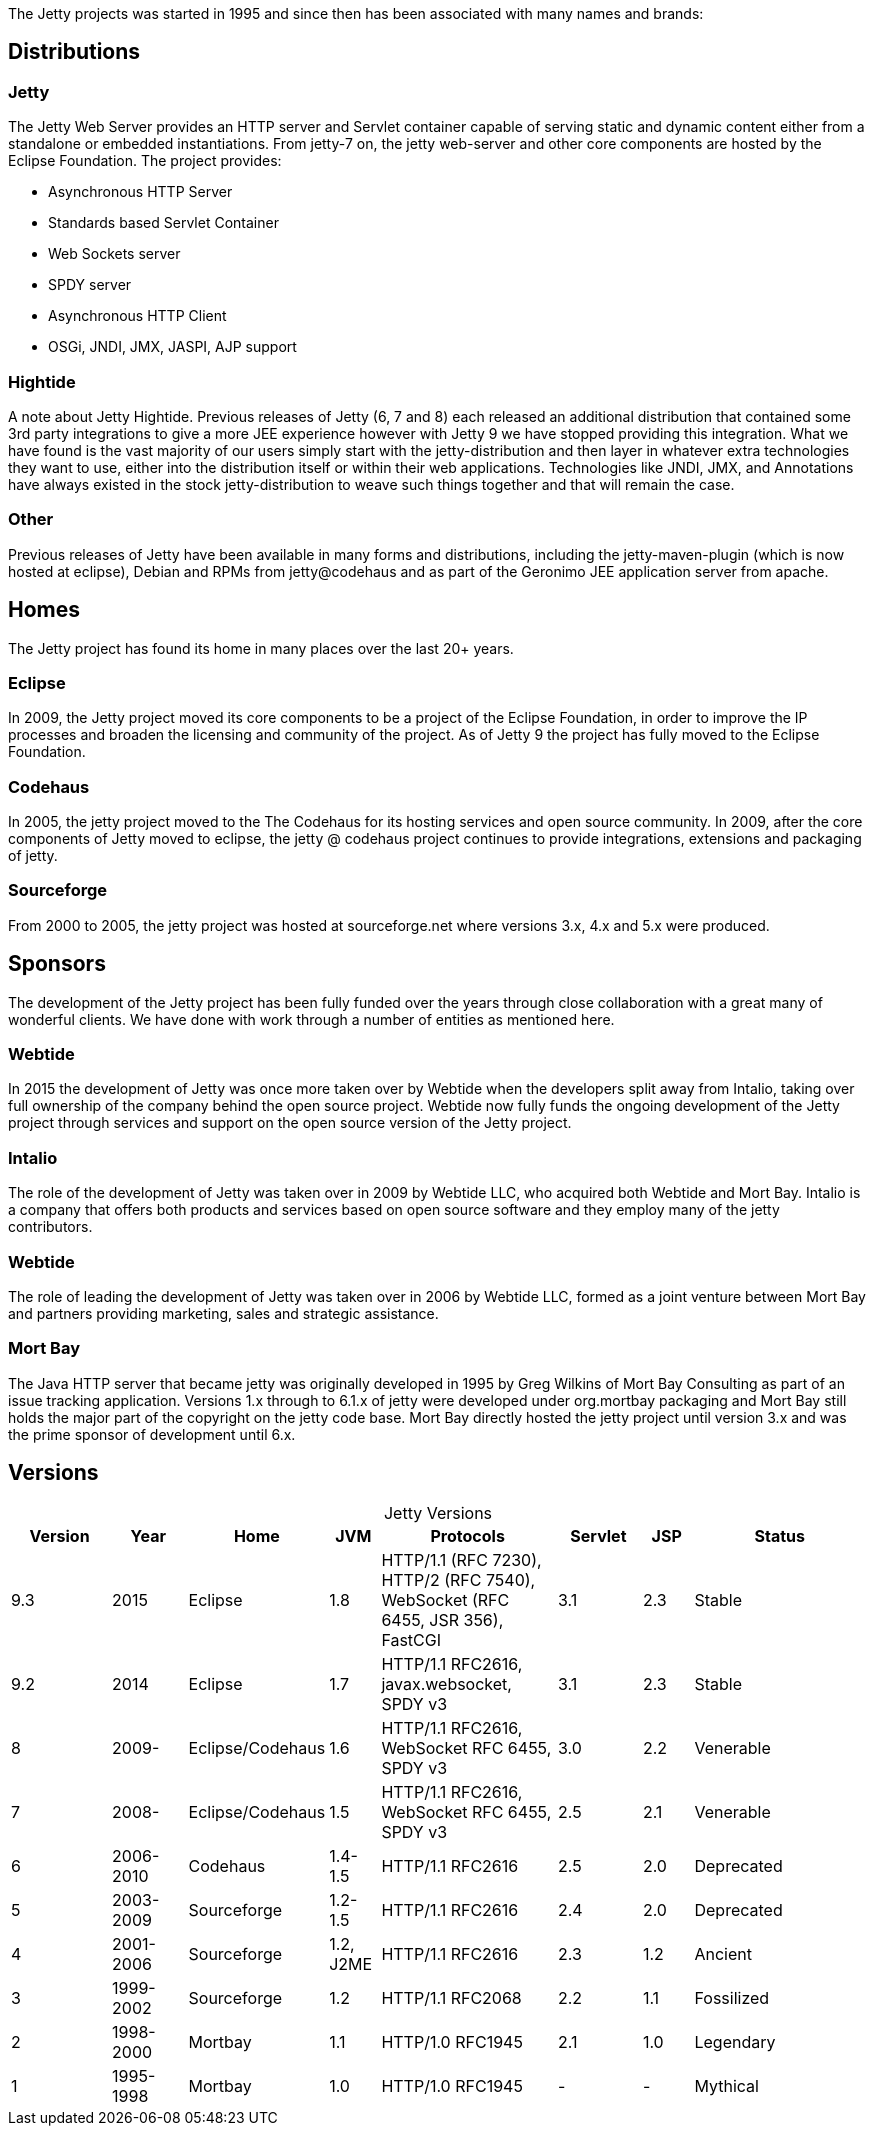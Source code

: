:no title:

The Jetty projects was started in 1995 and since then has been associated with many names and brands:

== Distributions

=== Jetty 
The Jetty Web Server provides an HTTP server and Servlet container capable of serving static and dynamic content either from a standalone or embedded instantiations. 
From jetty-7 on, the jetty web-server and other core components are hosted by the Eclipse Foundation. 
The project provides:

* Asynchronous HTTP Server
* Standards based Servlet Container
* Web Sockets server
* SPDY server
* Asynchronous HTTP Client
* OSGi, JNDI, JMX, JASPI, AJP support

=== Hightide 
A note about Jetty Hightide. Previous releases of Jetty (6, 7 and 8) each released an additional distribution that contained some 3rd party integrations to give a more JEE experience however with Jetty 9 we have stopped providing this integration. 
What we have found is the vast majority of our users simply start with the jetty-distribution and then layer in whatever extra technologies they want to use, either into the distribution itself or within their web applications. 
Technologies like JNDI, JMX, and Annotations have always existed in the stock jetty-distribution to weave such things together and that will remain the case.

=== Other 

Previous releases of Jetty have been available in many forms and distributions, including the jetty-maven-plugin (which is now hosted at eclipse), Debian and RPMs from jetty@codehaus and as part of the Geronimo JEE application server from apache.


== Homes

The Jetty project has found its home in many places over the last 20+ years.

=== Eclipse
In 2009, the Jetty project moved its core components to be a project of the Eclipse Foundation, in order to improve the IP processes and broaden the licensing and community of the project. As of Jetty 9 the project has fully moved to the Eclipse Foundation.

=== Codehaus
In 2005, the jetty project moved to the The Codehaus for its hosting services and open source community. In 2009, after the core components of Jetty moved to eclipse, the jetty @ codehaus project continues to provide integrations, extensions and packaging of jetty.

=== Sourceforge
From 2000 to 2005, the jetty project was hosted at sourceforge.net where versions 3.x, 4.x and 5.x were produced.


== Sponsors

The development of the Jetty project has been fully funded over the years through close collaboration with a great many of wonderful clients.  We have done with work through a number of entities as mentioned here.

=== Webtide
In 2015 the development of Jetty was once more taken over by Webtide when the developers split away from Intalio, taking over full ownership of the company behind the open source project. Webtide now fully funds the ongoing development of the Jetty project through services and support on the open source version of the Jetty project.

=== Intalio
The role of the development of Jetty was taken over in 2009 by Webtide LLC, who acquired both Webtide and Mort Bay. Intalio is a company that offers both products and services based on open source software and they employ many of the jetty contributors.

=== Webtide
The role of leading the development of Jetty was taken over in 2006 by Webtide LLC, formed as a joint venture between Mort Bay and partners providing marketing, sales and strategic assistance.

=== Mort Bay
The Java HTTP server that became jetty was originally developed in 1995 by Greg Wilkins of Mort Bay Consulting as part of an issue tracking application. Versions 1.x through to 6.1.x of jetty were developed under org.mortbay packaging and Mort Bay still holds the major part of the copyright on the jetty code base. Mort Bay directly hosted the jetty project until version 3.x and was the prime sponsor of development until 6.x.


== Versions

[caption=]
.Jetty Versions
[width="100%",cols="12%,9%,15%,6%,21%,10%,6%,21%",options="header",]
|=======================================================================
|Version |Year |Home |JVM |Protocols |Servlet |JSP |Status
|9.3 |2015 |Eclipse |1.8 |HTTP/1.1 (RFC 7230), HTTP/2 (RFC 7540), WebSocket (RFC 6455, JSR 356), FastCGI |3.1 |2.3 |Stable
|9.2 |2014 |Eclipse |1.7 |HTTP/1.1 RFC2616, javax.websocket, SPDY v3 |3.1 |2.3 |Stable
|8 |2009- |Eclipse/Codehaus |1.6 |HTTP/1.1 RFC2616, WebSocket RFC 6455, SPDY v3 |3.0 |2.2 |Venerable
|7 |2008- |Eclipse/Codehaus |1.5 |HTTP/1.1 RFC2616, WebSocket RFC 6455, SPDY v3 |2.5 |2.1 |Venerable
|6 |2006-2010 |Codehaus |1.4-1.5 |HTTP/1.1 RFC2616 |2.5 |2.0 |Deprecated
|5 |2003-2009 |Sourceforge |1.2-1.5 |HTTP/1.1 RFC2616 |2.4 |2.0 |Deprecated
|4 |2001-2006 |Sourceforge |1.2, J2ME |HTTP/1.1 RFC2616 |2.3 |1.2 |Ancient
|3 |1999-2002 |Sourceforge |1.2 |HTTP/1.1 RFC2068 |2.2 |1.1 |Fossilized
|2 |1998-2000 |Mortbay |1.1 |HTTP/1.0 RFC1945 |2.1 |1.0 |Legendary
|1 |1995-1998 |Mortbay |1.0 |HTTP/1.0 RFC1945 |- |- |Mythical
|=======================================================================
